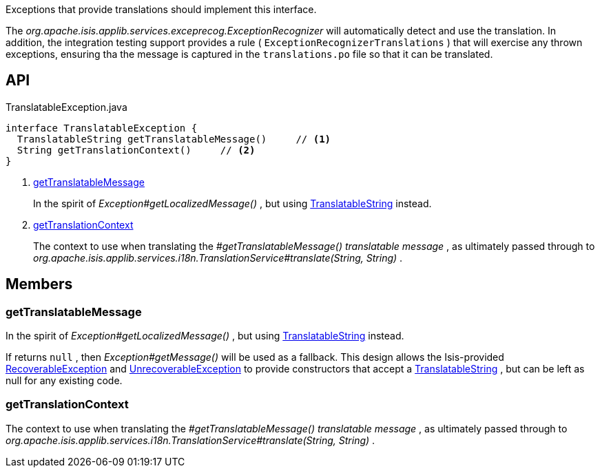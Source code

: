 :Notice: Licensed to the Apache Software Foundation (ASF) under one or more contributor license agreements. See the NOTICE file distributed with this work for additional information regarding copyright ownership. The ASF licenses this file to you under the Apache License, Version 2.0 (the "License"); you may not use this file except in compliance with the License. You may obtain a copy of the License at. http://www.apache.org/licenses/LICENSE-2.0 . Unless required by applicable law or agreed to in writing, software distributed under the License is distributed on an "AS IS" BASIS, WITHOUT WARRANTIES OR  CONDITIONS OF ANY KIND, either express or implied. See the License for the specific language governing permissions and limitations under the License.

Exceptions that provide translations should implement this interface.

The _org.apache.isis.applib.services.exceprecog.ExceptionRecognizer_ will automatically detect and use the translation. In addition, the integration testing support provides a rule ( `ExceptionRecognizerTranslations` ) that will exercise any thrown exceptions, ensuring tha the message is captured in the `translations.po` file so that it can be translated.

== API

.TranslatableException.java
[source,java]
----
interface TranslatableException {
  TranslatableString getTranslatableMessage()     // <.>
  String getTranslationContext()     // <.>
}
----

<.> xref:#getTranslatableMessage[getTranslatableMessage]
+
--
In the spirit of _Exception#getLocalizedMessage()_ , but using xref:system:generated:index/applib/services/i18n/TranslatableString.adoc[TranslatableString] instead.
--
<.> xref:#getTranslationContext[getTranslationContext]
+
--
The context to use when translating the _#getTranslatableMessage() translatable message_ , as ultimately passed through to _org.apache.isis.applib.services.i18n.TranslationService#translate(String, String)_ .
--

== Members

[#getTranslatableMessage]
=== getTranslatableMessage

In the spirit of _Exception#getLocalizedMessage()_ , but using xref:system:generated:index/applib/services/i18n/TranslatableString.adoc[TranslatableString] instead.

If returns `null` , then _Exception#getMessage()_ will be used as a fallback. This design allows the Isis-provided xref:system:generated:index/applib/exceptions/RecoverableException.adoc[RecoverableException] and xref:system:generated:index/applib/exceptions/UnrecoverableException.adoc[UnrecoverableException] to provide constructors that accept a xref:system:generated:index/applib/services/i18n/TranslatableString.adoc[TranslatableString] , but can be left as null for any existing code.

[#getTranslationContext]
=== getTranslationContext

The context to use when translating the _#getTranslatableMessage() translatable message_ , as ultimately passed through to _org.apache.isis.applib.services.i18n.TranslationService#translate(String, String)_ .

